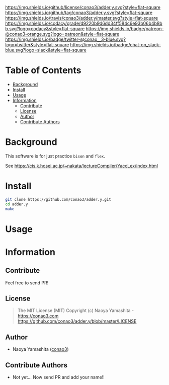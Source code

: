 #+author: conao3
#+date: <2018-10-25 Thu>

[[https://github.com/conao3/adder.y/blob/master/LICENSE][https://img.shields.io/github/license/conao3/adder.y.svg?style=flat-square]]
[[https://github.com/conao3/adder.y/releases][https://img.shields.io/github/tag/conao3/adder.y.svg?style=flat-square]]
[[https://travis-ci.org/conao3/adder.y][https://img.shields.io/travis/conao3/adder.y/master.svg?style=flat-square]]
[[https://app.codacy.com/project/conao3/adder.y/dashboard][https://img.shields.io/codacy/grade/d9220b9d6dd34ff584c6e93b06b4b8bb.svg?logo=codacy&style=flat-square]]
[[https://www.patreon.com/conao3][https://img.shields.io/badge/patreon-@conao3-orange.svg?logo=patreon&style=flat-square]]
[[https://twitter.com/conao_3][https://img.shields.io/badge/twitter-@conao__3-blue.svg?logo=twitter&style=flat-square]]
[[https://join.slack.com/t/conao3-support/shared_invite/enQtNTg2MTY0MjkzOTU0LTFjOTdhOTFiNTM2NmY5YTE5MTNlYzNiOTE2MTZlZWZkNDEzZmRhN2E0NjkwMWViZTZiYjA4MDUxYTUzNDZiNjY][https://img.shields.io/badge/chat-on_slack-blue.svg?logo=slack&style=flat-square]]
[[https://github.com/conao3/adder.y][https://raw.githubusercontent.com/conao3/files/master/header/png/adder.y.png]]

* Table of Contents
- [[#background][Background]]
- [[#install][Install]]
- [[#usage][Usage]]
- [[#information][Information]]
  - [[#contribute][Contribute]]
  - [[#license][License]]
  - [[#author][Author]]
  - [[#contribute-authors][Contribute Authors]]

* Background
This software is for just practice ~bison~ and ~flex~.

See https://cis.k.hosei.ac.jp/~nakata/lectureCompiler/YaccLex/index.html

* Install
#+begin_src sh
  git clone https://github.com/conao3/adder.y.git
  cd adder.y
  make
#+end_src

* Usage

* Information
** Contribute
Feel free to send PR!

** License
#+begin_quote
The MIT License (MIT)
Copyright (c) Naoya Yamashita - https://conao3.com
https://github.com/conao3/adder.y/blob/master/LICENSE
#+end_quote

** Author
- Naoya Yamashita ([[https://github.com/conao3][conao3]])

** Contribute Authors
- Not yet... Now send PR and add your name!!
